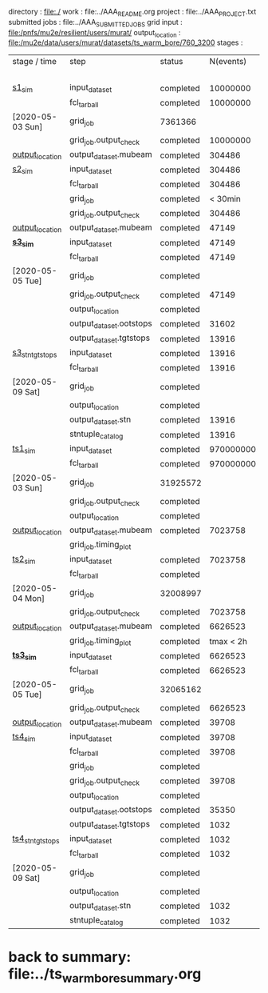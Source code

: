 # -*- mode:org -*-
#  *geometry*:   
#  version of geom_2019_PhaseI_hayman_v2.txt #97ae56c5 used for 760_3200 
#  included Mu2eG4/geom/TransportSolenoid_v05.txt 0c87d89b with 0.508 mm Be window at TS3 and 6 strip TS3 wedge
#
#  new version to be used for other studies has a much thinner wedge (also window)

directory       : file:./
work            : file:../AAA_README.org
project         : file:../AAA_PROJECT.txt
submitted jobs  : file:../AAA_SUBMITTED_JOBS
grid input      : file:/pnfs/mu2e/resilient/users/murat/
output_location : file:/mu2e/data/users/murat/datasets/ts_warm_bore/760_3200
stages          :                 

|------------------+-------------------------+-----------+-----------+----------+-------------------------------------------------------------------------------------------------------------|
| stage / time     | step                    | status    | N(events) | N(files) | org file                                                                                                    |
|                  |                         |           |           | or jobID |                                                                                                             |
|------------------+-------------------------+-----------+-----------+----------+-------------------------------------------------------------------------------------------------------------|
| [[file:catalog/s1/ts_warm_bore.760_3200.s1.org][s1_sim]]           | input_dataset           | completed |  10000000 |          | none                                                                                                        |
|                  | fcl_tarball             | completed |  10000000 |       50 | file:../tmp_fcl/ts_warm_bore.760_3200.gen_50_200000.s1_sim.fcl.tbz                                          |
| [2020-05-03 Sun] | grid_job                | 7361366   |           |          | file:/pnfs/mu2e/scratch/users/murat/workflow/ts_warm_bore.760_3200.gen_50_200000.s1_sim/outstage/7361366/00 |
|                  | grid_job.output_check   | completed |  10000000 |       50 | file:catalog/s1/ts_warm_bore.760_3200.gen_50_200000.s1_sim.check_grid_output.log                            |
| [[file:/mu2e/data/users/murat/datasets/ts_warm_bore/760_3200/s1][output_location]]  | output_dataset.mubeam   | completed |    304486 |       50 | file:catalog/s1/ts_warm_bore.760_3200.s1_mubeam.art.files                                                   |
|------------------+-------------------------+-----------+-----------+----------+-------------------------------------------------------------------------------------------------------------|
| [[file:catalog/s2/ts_warm_bore.760_3200.s2.org][s2_sim]]           | input_dataset           | completed |    304486 |       50 | file:catalog/s1/ts_warm_bore.760_3200.s1_mubeam.art.files                                                   |
|                  | fcl_tarball             | completed |    304486 |        2 | file:../tmp_fcl/ts_warm_bore.760_3200.s1_mubeam.s2_sim.fcl.tbz                                              |
|                  | grid_job                | completed |   < 30min | 32169425 | file:/pnfs/mu2e/scratch/users/murat/workflow/ts_warm_bore.760_3200.s1_mubeam.s2_sim/outstage/32169425/00    |
|                  | grid_job.output_check   | completed |    304486 |        2 | file:catalog/s2/ts_warm_bore.760_3200.s1_mubeam.s2_sim.check_grid_output.log                                |
| [[file:/mu2e/data/users/murat/datasets/ts_warm_bore/760_3200/s2][output_location]]  | output_dataset.mubeam   | completed |     47149 |        2 | file:catalog/s2/ts_warm_bore.760_3200.s2_mubeam.art.files                                                   |
|------------------+-------------------------+-----------+-----------+----------+-------------------------------------------------------------------------------------------------------------|
| *[[file:catalog/s3/ts_warm_bore.760_3200.s3.org][s3_sim]]*         | input_dataset           | completed |     47149 |        2 | file:catalog/s2/ts_warm_bore.760_3200.s2_mubeam.art.files                                                   |
|                  | fcl_tarball             | completed |     47149 |        1 | file:../tmp_fcl/ts_warm_bore.760_3200.s2_mubeam.s3_sim.fcl.tbz                                              |
| [2020-05-05 Tue] | grid_job                | completed |           | 32190917 | file:/pnfs/mu2e/scratch/users/murat/workflow/ts_warm_bore.760_3200.s2_mubeam.s3_sim/outstage/32190917/00    |
|                  | grid_job.output_check   | completed |     47149 |        2 | file:catalog/s3/ts_warm_bore.760_3200.s2_mubeam.s3_sim.check_grid_output.log                                |
|                  | output_location         | completed |           |          | file:/mu2e/data/users/murat/datasets/ts_warm_bore/760_3200/s3                                               |
|                  | output_dataset.ootstops | completed |     31602 |        1 | file:catalog/s3/ts_warm_bore.760_3200.s3_ootstops.art.files                                                 |
|                  | output_dataset.tgtstops | completed |     13916 |        1 | file:catalog/s3/ts_warm_bore.760_3200.s3_tgtstops.art.files                                                 |
|------------------+-------------------------+-----------+-----------+----------+-------------------------------------------------------------------------------------------------------------|
| [[file:catalog/s3/ts_warm_bore.760_3200.s3.org][s3_stn_tgtstops]]  | input_dataset           | completed |     13916 |        1 | file:catalog/s3/ts_warm_bore.760_3200.s3_tgtstops.art.files                                                 |
|                  | fcl_tarball             | completed |     13916 |        1 | file:../tmp_fcl/ts_warm_bore.760_3200.s3_tgtstops.s3_stn.fcl.tbz                                            |
| [2020-05-09 Sat] | grid_job                | completed |           |          | *interactive*                                                                                               |
|                  | output_location         | completed |           |          | file:/mu2e/data/users/murat/datasets/ts_warm_bore/760_3200/s3_stn_tgtstops                                  |
|                  | output_dataset.stn      | completed |     13916 |        1 | file:catalog/s3/ts_warm_bore.760_3200.s3_tgtstops.stn.files                                                 |
|                  | stntuple_catalog        | completed |     13916 |        1 | file:/publicweb/m/murat/cafdfc/ts_warm_bore/760_3200_s3_tgtstops                                            |
|------------------+-------------------------+-----------+-----------+----------+-------------------------------------------------------------------------------------------------------------|
| [[file:catalog/ts1/ts_warm_bore.760_3200.ts1.org][ts1_sim]]          | input_dataset           | completed | 970000000 |      485 | file:catalog/pbar/ts_warm_bore.760_3200.pbar_vd91.art.files                                                 |
|                  | fcl_tarball             | completed | 970000000 |      485 | file:../tmp_fcl/ts_warm_bore.760_3200.pbar_vd91.ts1_sim.fcl.tbz                                             |
| [2020-05-03 Sun] | grid_job                | 31925572  |           |          | file:/pnfs/mu2e/scratch/users/murat/workflow/ts_warm_bore.760_3200.pbar_vd91.ts1_sim/outstage/31925572/00   |
|                  | grid_job.output_check   | completed |           |      474 | file:catalog/ts1/ts_warm_bore.760_3200.pbar_vd91.ts1_sim.check_grid_output.log                              |
|                  | output_location         | completed |           |          |                                                                                                             |
| [[file:/mu2e/data/users/murat/datasets/ts_warm_bore/760_3200/ts1][output_location]]  | output_dataset.mubeam   | completed |   7023758 |      474 | file:catalog/ts1/ts_warm_bore.760_3200.ts1_mubeam.art.files                                                 |
|                  | grid_job.timing_plot    |           |           |          | file:../tmp_png/ts_warm_bore.760_3200.pbar_vd91.ts1_sim.totwal.png    *12h should be ok*                    |
|------------------+-------------------------+-----------+-----------+----------+-------------------------------------------------------------------------------------------------------------|
| [[file:catalog/ts2/ts_warm_bore.760_3200.ts2.org][ts2_sim]]          | input_dataset           | completed |   7023758 |      474 | file:catalog/ts1/ts_warm_bore.760_3200.ts1_mubeam.art.files                                                 |
|                  | fcl_tarball             | completed |           |       19 | file:../tmp_fcl/ts_warm_bore.760_3200.ts1_mubeam.ts2_sim.fcl.tbz                                            |
| [2020-05-04 Mon] | grid_job                | 32008997  |           |          | file:/pnfs/mu2e/scratch/users/murat/workflow/ts_warm_bore.760_3200.ts1_mubeam.ts2_sim/outstage/32008997/00  |
|                  | grid_job.output_check   | completed |   7023758 |       19 | file:catalog/ts2/ts_warm_bore.760_3200.ts1_mubeam.ts2_sim.check_grid_output.log                             |
| [[file:/mu2e/data/users/murat/datasets/ts_warm_bore/760_3200/ts2][output_location]]  | output_dataset.mubeam   | completed |   6626523 |       19 | file:catalog/ts2/ts_warm_bore.760_3200.ts2_mubeam.art.files                                                 |
|                  | grid_job.timing_plot    | completed | tmax < 2h |       19 | file:../tmp_png/ts_warm_bore.760_3200.ts1_mubeam.ts2_sim.totwall.png    *2h should be ok*                   |
|------------------+-------------------------+-----------+-----------+----------+-------------------------------------------------------------------------------------------------------------|
| *[[file:catalog/ts3/ts_warm_bore.760_3200.ts3.org][ts3_sim]]*        | input_dataset           | completed |   6626523 |       19 | file:catalog/ts2/ts_warm_bore.760_3200.ts2_mubeam.art.files                                                 |
|                  | fcl_tarball             | completed |   6626523 |        2 | file:../tmp_fcl/ts_warm_bore.760_3200.ts2_mubeam.ts3_sim.fcl.tbz                                            |
| [2020-05-05 Tue] | grid_job                | 32065162  |           |          | file:/pnfs/mu2e/scratch/users/murat/workflow/ts_warm_bore.760_3200.ts2_mubeam.ts3_sim/outstage/32065162/00  |
|                  | grid_job.output_check   | completed |   6626523 |        2 | file:catalog/ts3/ts_warm_bore.760_3200.ts2_mubeam.ts3_sim.check_grid_output.log                             |
| [[file:/mu2e/data/users/murat/datasets/ts_warm_bore/760_3200/ts3][output_location]]  | output_dataset.mubeam   | completed |     39708 |        2 | file:catalog/ts3/ts_warm_bore.760_3200.ts3_mubeam.art.files                                                 |
|------------------+-------------------------+-----------+-----------+----------+-------------------------------------------------------------------------------------------------------------|
| [[file:catalog/ts4/ts_warm_bore.760_3200.ts4.org][ts4_sim]]          | input_dataset           | completed |     39708 |        2 | file:catalog/ts3/ts_warm_bore.760_3200.ts3_mubeam.art.files                                                 |
|                  | fcl_tarball             | completed |     39708 |        1 | file:../tmp_fcl/ts_warm_bore.760_3200.ts3_mubeam.ts4_sim.fcl.tbz                                            |
|                  | grid_job                | completed |           |  7503966 | file:/pnfs/mu2e/scratch/users/murat/workflow/ts_warm_bore.760_3200.ts3_mubeam.ts4_sim/outstage/7503966/00   |
|                  | grid_job.output_check   | completed |     39708 |        1 | file:catalog/ts4/ts_warm_bore.760_3200.ts3_mubeam.ts4_sim.check_grid_output.log                             |
|                  | output_location         | completed |           |          | file:/mu2e/data/users/murat/datasets/ts_warm_bore/760_3200/ts4                                              |
|                  | output_dataset.ootstops | completed |     35350 |        1 | file:catalog/ts4/ts_warm_bore.760_3200.ts4_ootstops.art.files                                               |
|                  | output_dataset.tgtstops | completed |      1032 |        1 | file:catalog/ts4/ts_warm_bore.760_3200.ts4_tgtstops.art.files                                               |
|------------------+-------------------------+-----------+-----------+----------+-------------------------------------------------------------------------------------------------------------|
| [[file:catalog/ts4/ts_warm_bore.760_3200.ts.org][ts4_stn_tgtstops]] | input_dataset           | completed |      1032 |        1 | file:catalog/ts4/ts_warm_bore.760_3200.ts4_tgtstops.art.files                                               |
|                  | fcl_tarball             | completed |      1032 |        1 | file:../tmp_fcl/ts_warm_bore.760_3200.ts4_tgtstops.ts4_stn.fcl.tbz                                          |
| [2020-05-09 Sat] | grid_job                | completed |           | intractv |                                                                                                             |
|                  | output_location         | completed |           |          | file:/mu2e/data/users/murat/datasets/ts_warm_bore/760_3200/ts4_stn_tgtstops                                 |
|                  | output_dataset.stn      | completed |      1032 |        1 | file:catalog/ts4/ts_warm_bore.760_3200.ts3_tgtstops.stn.files                                               |
|                  | stntuple_catalog        | completed |      1032 |        1 | file:/publicweb/m/murat/cafdfc/ts_warm_bore/760_3200_ts4_tgtstops                                           |
|------------------+-------------------------+-----------+-----------+----------+-------------------------------------------------------------------------------------------------------------|
* back to summary: file:../ts_warm_bore_summary.org
